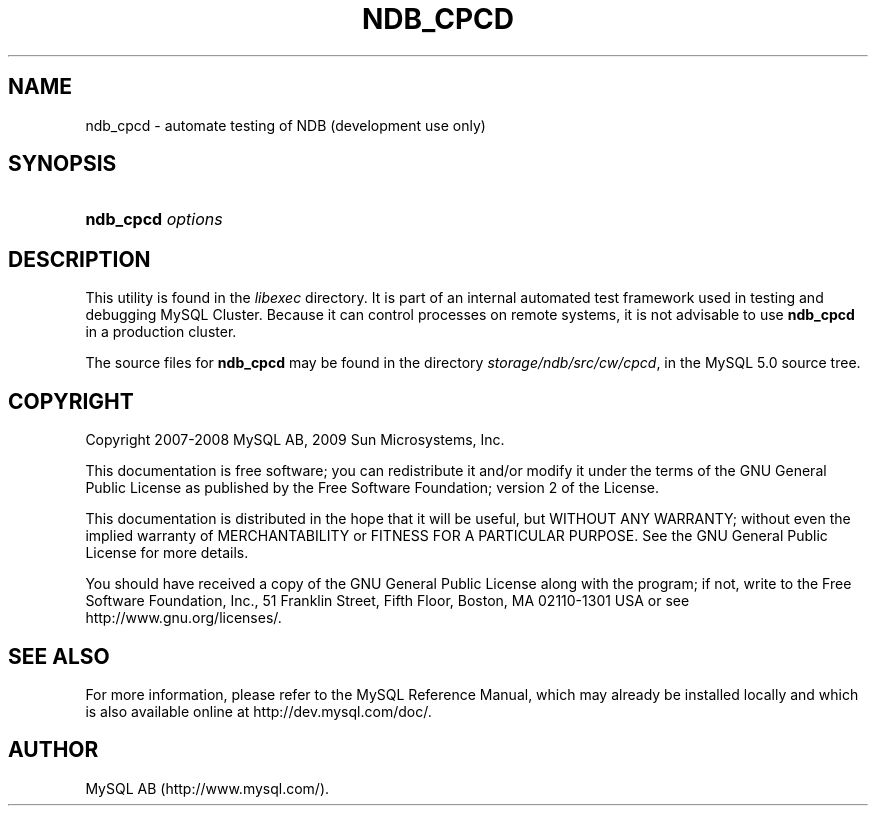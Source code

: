 .\"     Title: \fBndb_cpcd\fR
.\"    Author: 
.\" Generator: DocBook XSL Stylesheets v1.70.1 <http://docbook.sf.net/>
.\"      Date: 01/29/2009
.\"    Manual: MySQL Database System
.\"    Source: MySQL 5.0
.\"
.TH "\fBNDB_CPCD\fR" "1" "01/29/2009" "MySQL 5.0" "MySQL Database System"
.\" disable hyphenation
.nh
.\" disable justification (adjust text to left margin only)
.ad l
.SH "NAME"
ndb_cpcd \- automate testing of NDB (development use only)
.SH "SYNOPSIS"
.HP 17
\fBndb_cpcd \fR\fB\fIoptions\fR\fR
.SH "DESCRIPTION"
.PP
This utility is found in the
\fIlibexec\fR
directory. It is part of an internal automated test framework used in testing and debugging MySQL Cluster. Because it can control processes on remote systems, it is not advisable to use
\fBndb_cpcd\fR
in a production cluster.
.PP
The source files for
\fBndb_cpcd\fR
may be found in the directory
\fIstorage/ndb/src/cw/cpcd\fR, in the MySQL 5.0 source tree.
.SH "COPYRIGHT"
.PP
Copyright 2007\-2008 MySQL AB, 2009 Sun Microsystems, Inc.
.PP
This documentation is free software; you can redistribute it and/or modify it under the terms of the GNU General Public License as published by the Free Software Foundation; version 2 of the License.
.PP
This documentation is distributed in the hope that it will be useful, but WITHOUT ANY WARRANTY; without even the implied warranty of MERCHANTABILITY or FITNESS FOR A PARTICULAR PURPOSE. See the GNU General Public License for more details.
.PP
You should have received a copy of the GNU General Public License along with the program; if not, write to the Free Software Foundation, Inc., 51 Franklin Street, Fifth Floor, Boston, MA 02110\-1301 USA or see http://www.gnu.org/licenses/.
.SH "SEE ALSO"
For more information, please refer to the MySQL Reference Manual,
which may already be installed locally and which is also available
online at http://dev.mysql.com/doc/.
.SH AUTHOR
MySQL AB (http://www.mysql.com/).
